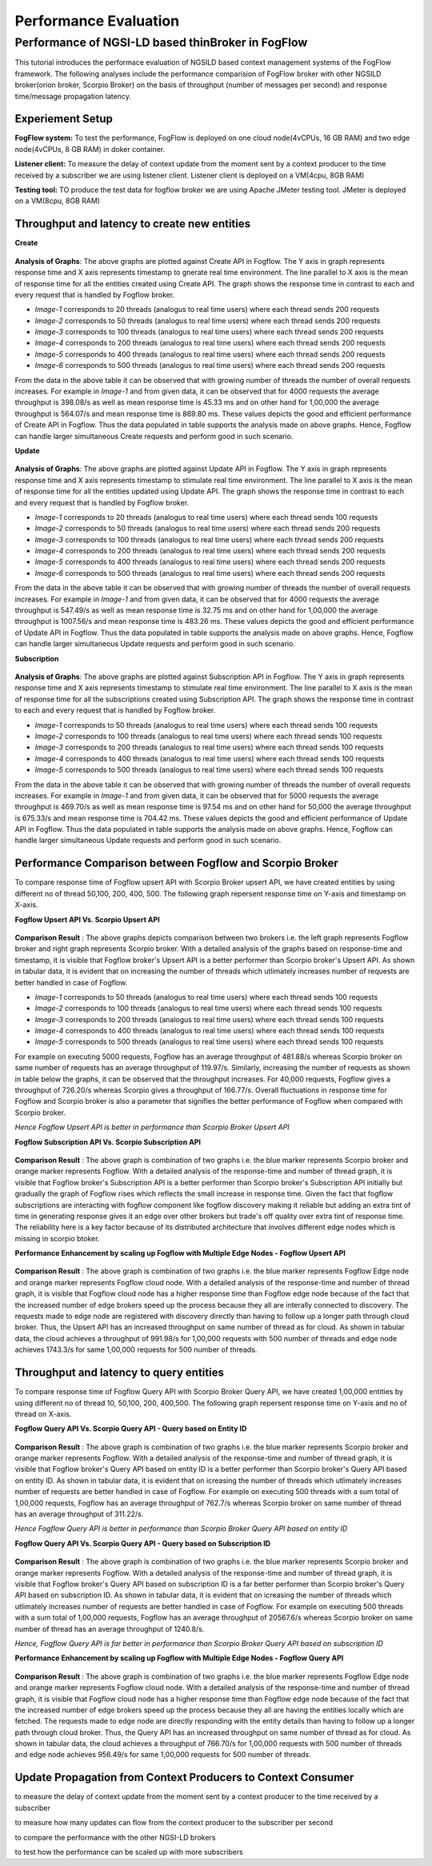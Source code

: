 *****************************************
Performance Evaluation
*****************************************


Performance of NGSI-LD based thinBroker in FogFlow 
================================================================

This tutorial introduces the performace evaluation of NGSILD based context management systems of the FogFlow framework. The following analyses include the performance comparision of FogFlow broker with other NGSILD broker(orion broker, Scorpio Broker) on the basis of throughput (number of messages per second) and response time/message propagation latency.


Experiement Setup
-------------------

**FogFlow system:** To test the performance, FogFlow is deployed on one cloud node(4vCPUs, 16 GB RAM) and two edge node(4vCPUs, 8 GB RAM) in doker container.

**Listener client:** To measure the delay of context update from the moment sent by a context producer to the time received by a subscriber we are using listener client. Listener client is deployed on a VM(4cpu, 8GB RAM)

**Testing tool:** TO produce the test data for fogflow broker we are using Apache JMeter testing tool. JMeter is deployed on a VM(8cpu, 8GB RAM)



Throughput and latency to create new entities
--------------------------------------------------

**Create**

.. figure:: figures/imgUpsertCreate.png

.. figure:: figures/imgUpsertCreate2.png

.. figure:: figures/createdata.png

**Analysis of Graphs**:
The above graphs are plotted against Create API in Fogflow. The Y axis in graph represents response time and X axis represents timestamp to gnerate real time environment. The line parallel to X axis is the mean of response time for all the entities created using Create API. The graph shows the response time in contrast to each and every request that is handled by Fogflow broker. 

- *Image-1* corresponds to 20 threads (analogus to real time users) where each thread sends 200 requests
- *Image-2* corresponds to 50 threads (analogus to real time users) where each thread sends 200 requests
- *Image-3* corresponds to 100 threads (analogus to real time users) where each thread sends 200 requests
- *Image-4* corresponds to 200 threads (analogus to real time users) where each thread sends 200 requests
- *Image-5* corresponds to 400 threads (analogus to real time users) where each thread sends 200 requests
- *Image-6* corresponds to 500 threads (analogus to real time users) where each thread sends 200 requests

From the data in the above table it can be observed that with growing number of threads the number of overall requests increases. For example in *Image-1* and from given data, it can be observed that for 4000 requests the average throughput is 398.08/s as well as mean response time is 45.33 ms and on other hand for 1,00,000 the average throughput is 564.07/s and mean response time is 869.80 ms. These values depicts the good and efficient performance of Create API in Fogflow. Thus the data populated in table supports the analysis made on above graphs. Hence, Fogflow can handle larger simultaneous Create requests and perform good in such scenario. 

**Update**

.. figure:: figures/upsertUpdate1.png

.. figure:: figures/upsertUpdate2.png

.. figure:: figures/updateData.png 

**Analysis of Graphs**:
The above graphs are plotted against Update API in Fogflow. The Y axis in graph represents response time and X axis represents timestamp to stimulate real time environment. The line parallel to X axis is the mean of response time for all the entities updated using Update API. The graph shows the response time in contrast to each and every request that is handled by Fogflow broker. 

- *Image-1* corresponds to 20 threads (analogus to real time users) where each thread sends 100 requests
- *Image-2* corresponds to 50 threads (analogus to real time users) where each thread sends 200 requests
- *Image-3* corresponds to 100 threads (analogus to real time users) where each thread sends 200 requests
- *Image-4* corresponds to 200 threads (analogus to real time users) where each thread sends 200 requests
- *Image-5* corresponds to 400 threads (analogus to real time users) where each thread sends 200 requests
- *Image-6* corresponds to 500 threads (analogus to real time users) where each thread sends 200 requests

From the data in the above table it can be observed that with growing number of threads the number of overall requests increases. For example in *Image-1* and from given data, it can be observed that for 4000 requests the average throughput is 547.49/s as well as mean response time is 32.75 ms and on other hand for 1,00,000 the average throughput is 1007.56/s and mean response time is 483.26 ms. These values depicts the good and efficient performance of Update API in Fogflow. Thus the data populated in table supports the analysis made on above graphs. Hence, Fogflow can handle larger simultaneous Update requests and perform good in such scenario. 

**Subscription**

.. figure:: figures/Subcreate1.png

.. figure:: figures/subCreate2.png

.. figure:: figures/SubscriptionData.png

**Analysis of Graphs**:
The above graphs are plotted against Subscription API in Fogflow. The Y axis in graph represents response time and X axis represents timestamp to stimulate real time environment. The line parallel to X axis is the mean of response time for all the subscriptions created using Subscription API. The graph shows the response time in contrast to each and every request that is handled by Fogflow broker. 

- *Image-1* corresponds to 50 threads (analogus to real time users) where each thread sends 100 requests
- *Image-2* corresponds to 100 threads (analogus to real time users) where each thread sends 100 requests
- *Image-3* corresponds to 200 threads (analogus to real time users) where each thread sends 100 requests
- *Image-4* corresponds to 400 threads (analogus to real time users) where each thread sends 100 requests
- *Image-5* corresponds to 500 threads (analogus to real time users) where each thread sends 100 requests

From the data in the above table it can be observed that with growing number of threads the number of overall requests increases. For example in *Image-1* and from given data, it can be observed that for 5000 requests the average throughput is 469.70/s as well as mean response time is 97.54 ms and on other hand for 50,000 the average throughput is 675.33/s and mean response time is 704.42 ms. These values depicts the good and efficient performance of Update API in Fogflow. Thus the data populated in table supports the analysis made on above graphs. Hence, Fogflow can handle larger simultaneous Update requests and perform good in such scenario.

Performance Comparison between Fogflow and Scorpio Broker
--------------------------------------------------------------

To compare response time of Fogflow upsert API with Scorpio Broker upsert API, we have created entities by using different no of thread 50,100, 200, 400, 500. The following graph repersent response time on Y-axis and timestamp on X-axis. 

**Fogflow Upsert API Vs. Scorpio Upsert API**

.. figure:: figures/com50.png

.. figure:: figures/com100.png

.. figure:: figures/com200.png

.. figure:: figures/com400.png

.. figure:: figures/com500.png

**Comparison Result** : The above graphs depicts comparison between two brokers i.e. the left graph represents Fogflow broker and right graph represents Scorpio broker. With a detailed analysis of the graphs based on response-time and timestamp, it is visible that Fogflow broker's Upsert API is a better performer than Scorpio broker's Upsert API. As shown in tabular data, it is evident that on increasing the number of threads which utlimately increases number of requests are better handled in case of Fogflow.

- *Image-1* corresponds to 50 threads (analogus to real time users) where each thread sends 100 requests
- *Image-2* corresponds to 100 threads (analogus to real time users) where each thread sends 100 requests
- *Image-3* corresponds to 200 threads (analogus to real time users) where each thread sends 100 requests
- *Image-4* corresponds to 400 threads (analogus to real time users) where each thread sends 100 requests
- *Image-5* corresponds to 500 threads (analogus to real time users) where each thread sends 100 requests

For example on executing 5000 requests, Fogflow has an average throughput of 481.88/s whereas Scorpio broker on same number of requests has an average throughput of 119.97/s. Similarly, increasing the number of requests as shown in table below the graphs, it can be observed that the throughput increases. For 40,000 requests, Fogflow gives a throughput of 726.20/s whereas Scorpio gives a throughput of 166.77/s. Overall fluctuations in response time for Fogflow and Scorpio broker is also a parameter that signifies the better performance of Fogflow when compared with Scorpio broker. 

*Hence Fogflow Upsert API is better in performance than Scorpio Broker Upsert API*

**Fogflow Subscription API Vs. Scorpio Subscription API**

.. figure:: figures/1.2Subscription.png

.. figure:: figures/1.2SubscriptionData.png

**Comparison Result** : The above graph is combination of two graphs i.e. the blue marker represents Scorpio broker and orange marker represents Fogflow. With a detailed analysis of the response-time and number of thread graph, it is visible that Fogflow broker's Subscription API is a better performer than Scorpio broker's Subscription API initially but gradually the graph of Fogflow rises which reflects the small increase in response time. Given the fact that fogflow subscriptions are interacting with fogflow component like fogflow discovery making it reliable but adding an extra tint of time in generating response gives it an edge over other brokers but trade's off quality over extra tint of response time. The reliability here is a key factor because of its distributed architecture that involves different edge nodes which is missing in scorpio btoker.

**Performance Enhancement by scaling up Fogflow with Multiple Edge Nodes - Fogflow Upsert API**

.. figure:: figures/1.3upsert.png

.. figure:: figures/1.3upsertdata.png

**Comparison Result** : The above graph is combination of two graphs i.e. the blue marker represents Fogflow Edge node and orange marker represents Fogflow cloud node. With a detailed analysis of the response-time and number of thread graph, it is visible that Fogflow cloud node has a higher response time than Fogflow edge node because of the fact that the increased number of edge brokers speed up the process because they all are interally connected to discovery. The requests made to edge node are registered with discovery directly than having to follow up a longer path through cloud broker. Thus, the Upsert API has an increased throughput on same number of thread as for cloud. As shown in tabular data, the cloud achieves a throughput of 991.98/s for 1,00,000 requests with 500 number of threads and edge node achieves 1743.3/s for same 1,00,000 requests for 500 number of threads.

Throughput and latency to query entities
--------------------------------------------------
To compare response time of Fogflow Query API with Scorpio Broker Query API, we have created 1,00,000 entities by using different no of thread 10, 50,100, 200, 400,500. The following graph repersent response time on Y-axis and no of thread on X-axis. 

**Fogflow Query API Vs. Scorpio Query API - Query based on Entity ID**

.. figure:: figures/2.1Id.png

.. figure:: figures/2.1IDData.png

**Comparison Result** : The above graph is combination of two graphs i.e. the blue marker represents Scorpio broker and orange marker represents Fogflow. With a detailed analysis of the response-time and number of thread graph, it is visible that Fogflow broker's Query API based on entity ID is a better performer than Scorpio broker's Query API based on entity ID. As shown in tabular data, it is evident that on icreasing the number of threads which utlimately increases number of requests are better handled in case of Fogflow. For example on executing 500 threads with a sum total of 1,00,000 requests, Fogflow has an average throughput of 762.7/s whereas Scorpio broker on same number of thread has an average throughput of 311.22/s.

*Hence Fogflow Query API is better in performance than Scorpio Broker Query API based on entity ID*

**Fogflow Query API Vs. Scorpio Query API - Query based on Subscription ID**

.. figure:: figures/2.1SubID.png

.. figure:: figures/2.1SubBYIDData.png

**Comparison Result** : The above graph is combination of two graphs i.e. the blue marker represents Scorpio broker and orange marker represents Fogflow. With a detailed analysis of the response-time and number of thread graph, it is visible that Fogflow broker's Query API based on subscription ID is a far better performer than Scorpio broker's Query API based on subscription ID. As shown in tabular data, it is evident that on icreasing the number of threads which utlimately increases number of requests are better handled in case of Fogflow. For example on executing 500 threads with a sum total of 1,00,000 requests, Fogflow has an average throughput of 20567.6/s whereas Scorpio broker on same number of thread has an average throughput of 1240.8/s.

*Hence, Fogflow Query API is far better in performance than Scorpio Broker Query API based on subscription ID*


**Performance Enhancement by scaling up Fogflow with Multiple Edge Nodes - Fogflow Query API**

.. figure:: figures/2.3.png

.. figure:: figures/2.3QueryCloudEdge.png

**Comparison Result** : The above graph is combination of two graphs i.e. the blue marker represents Fogflow Edge node and orange marker represents Fogflow cloud node. With a detailed analysis of the response-time and number of thread graph, it is visible that Fogflow cloud node has a higher response time than Fogflow edge node because of the fact that the increased number of edge brokers speed up the process because they all are having the entities locally which are fetched. The requests made to edge node are directly responding with the entity details than having to follow up a longer path through cloud broker. Thus, the Query API has an increased throughput on same number of thread as for cloud. As shown in tabular data, the cloud achieves a throughput of 766.70/s for 1,00,000 requests with 500 number of threads and edge node achieves 956.49/s for same 1,00,000 requests for 500 number of threads.

Update Propagation from Context Producers to Context Consumer
------------------------------------------------------------------

to measure the delay of context update from the moment sent by a context producer to the time received by a subscriber

to measure how many updates can flow from the context producer to the subscriber per second

to compare the performance with the other NGSI-LD brokers

to test how the performance can be scaled up with more subscribers


